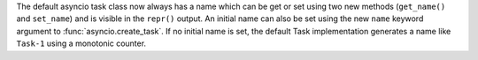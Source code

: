 The default asyncio task class now always has a name which can be get or set
using two new methods (``get_name()`` and ``set_name``) and is visible in the
``repr()`` output. An initial name can also be set using the new ``name``
keyword argument to :func:`asyncio.create_task`. If no initial name is set,
the default Task implementation generates a name like ``Task-1`` using a
monotonic counter.
